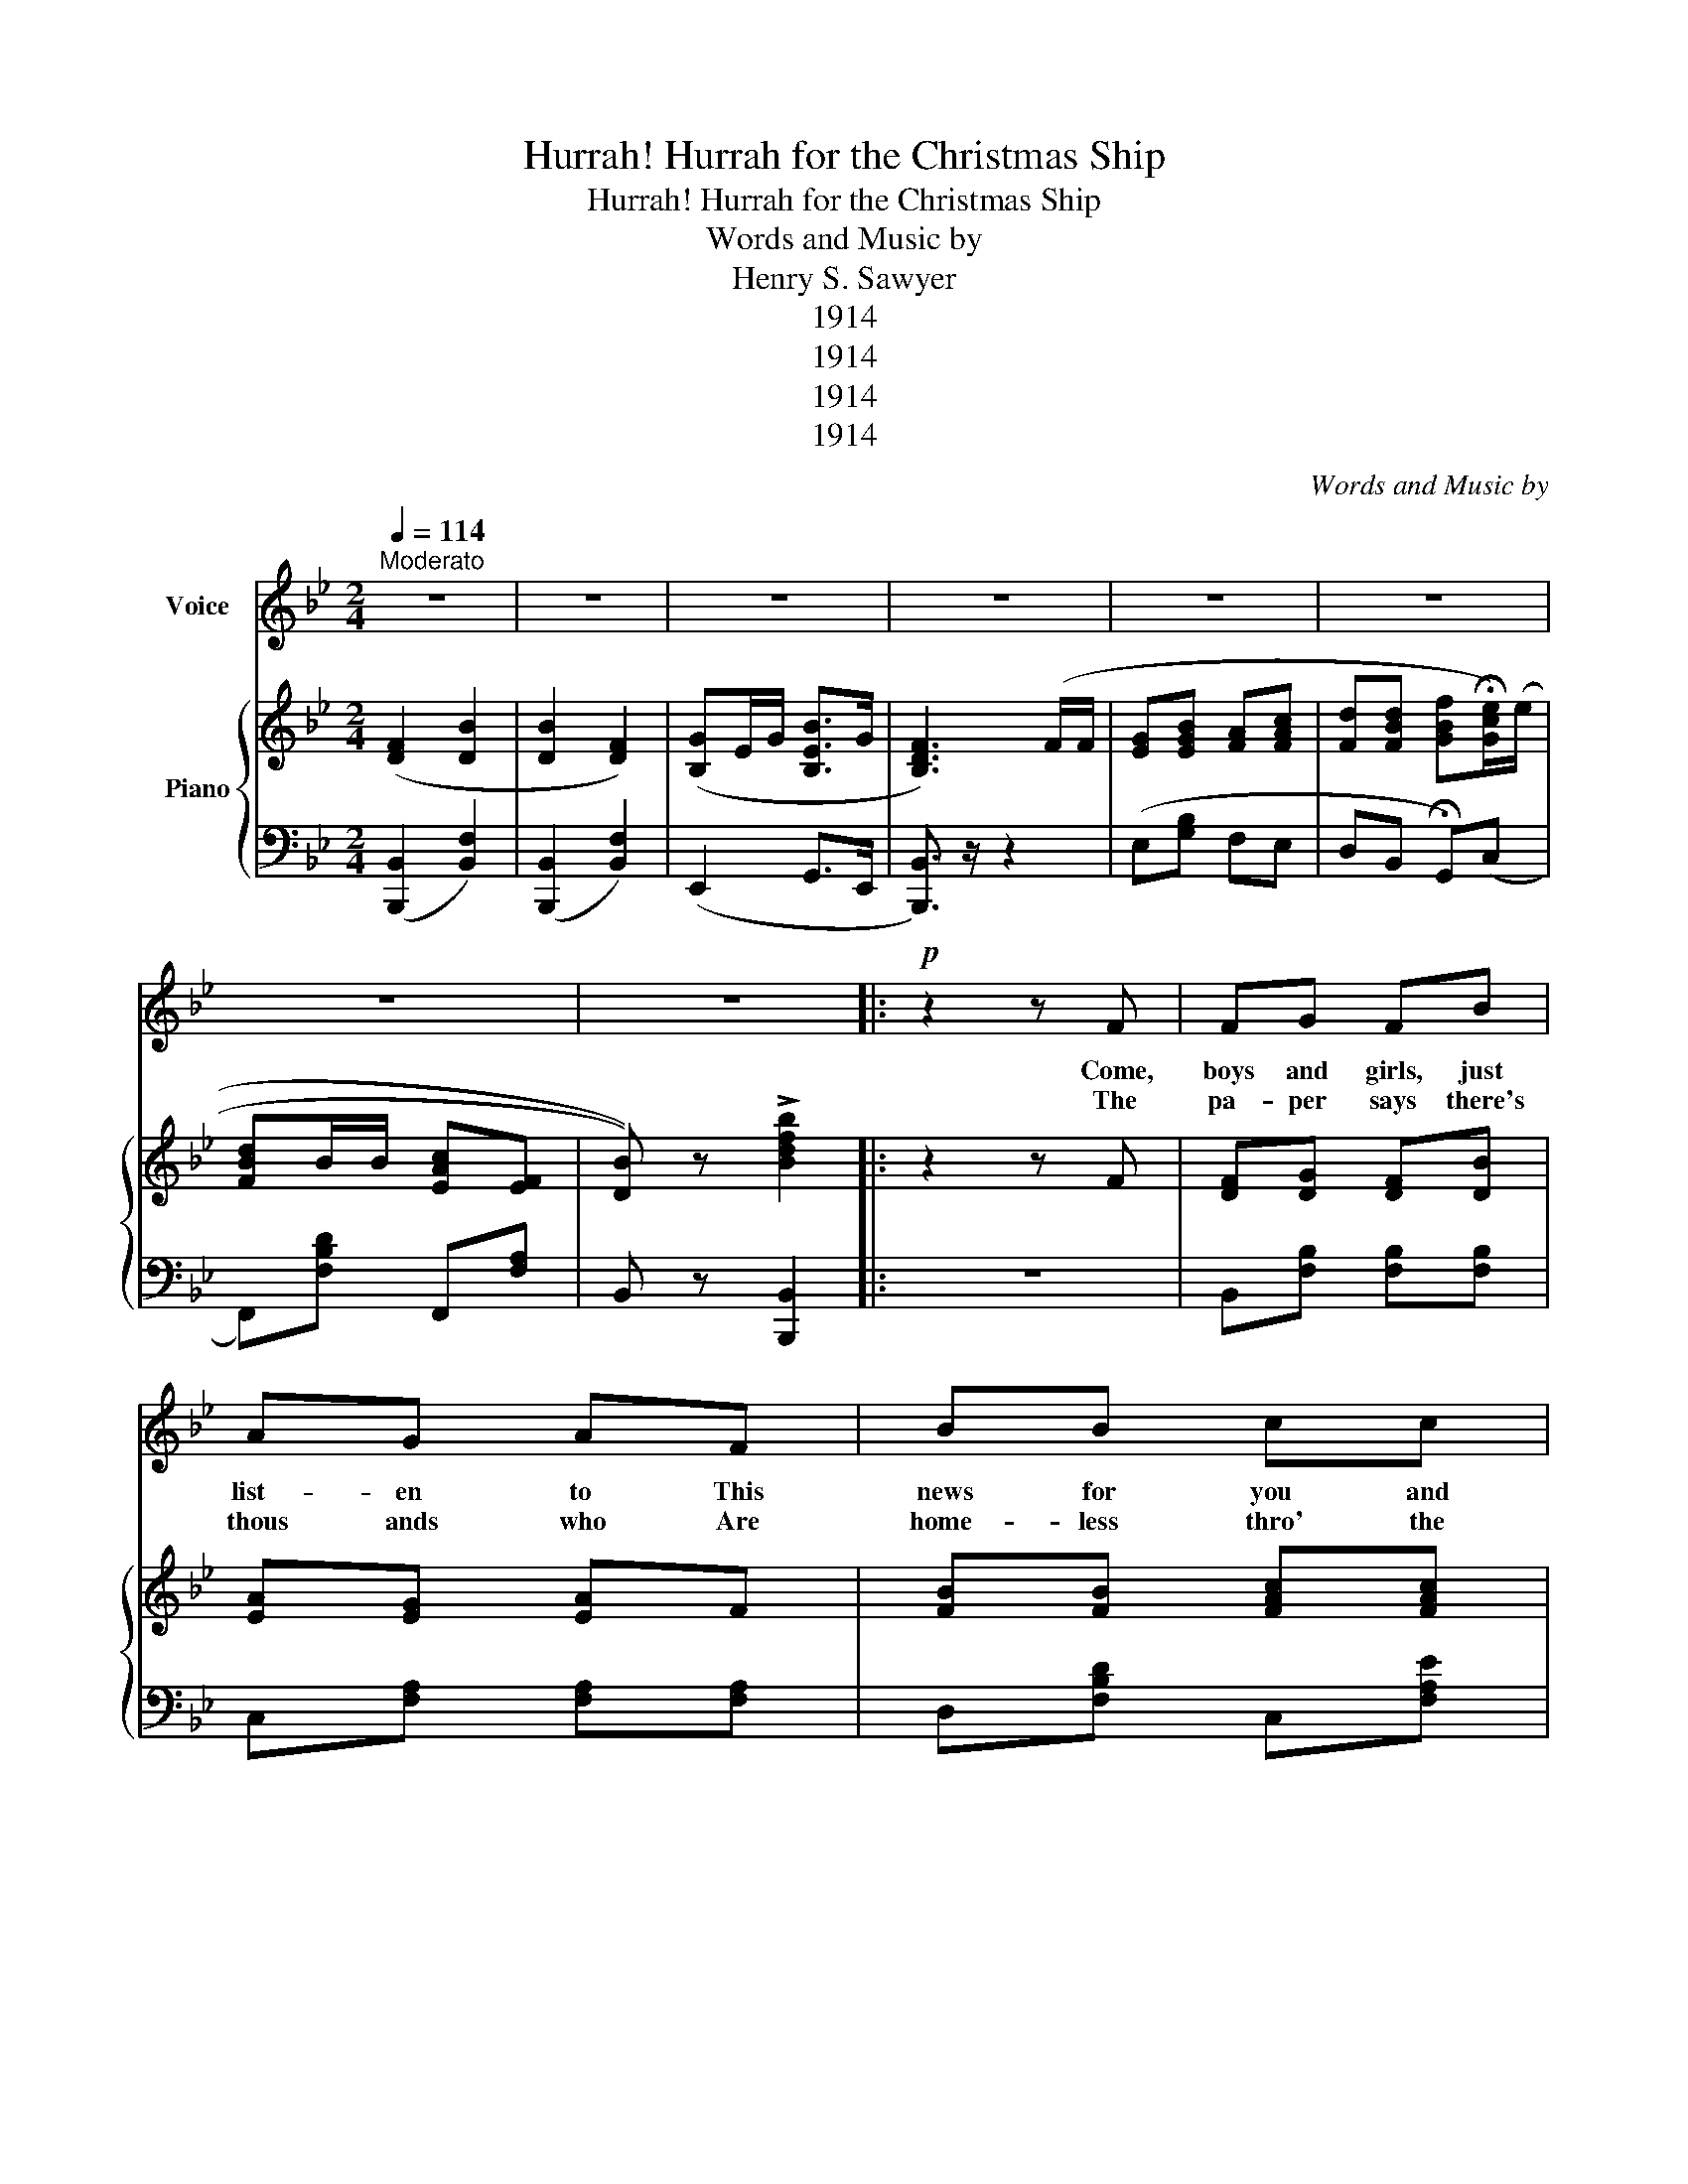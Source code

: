 X:1
T:Hurrah! Hurrah for the Christmas Ship
T:Hurrah! Hurrah for the Christmas Ship
T:Words and Music by
T:Henry S. Sawyer
T:1914
T:1914
T:1914
T:1914
C:Words and Music by
Z:Henry S. Sawyer
Z:1914
%%score 1 { 2 | 3 }
L:1/8
Q:1/4=114
M:2/4
K:Bb
V:1 treble nm="Voice"
V:2 treble nm="Piano"
V:3 bass 
V:1
"^Moderato" z4 | z4 | z4 | z4 | z4 | z4 | z4 | z4 |:!p! z2 z F | FG FB | AG AF | BB cc | %12
w: ||||||||Come,|boys and girls, just|list- en to This|news for you and|
w: ||||||||The|pa- per says there's|thous ands who Are|home- less thro' the|
!<(! d3 d!<)! | ec ce | dB Bd | cG cd |!>(! c3 F!>)! | FG FB | AG AF | BB cc |!<(! d3 c!<)! | %21
w: me: They're|going to send a|Christ mas Ship A-|cross the great blue|sea! It's|going to be all|filled with gift For|fam- i- lies a-|broad Who've|
w: war; That|San- ta Claus can't|half get 'round As|he has done be-|fore. So|this year we'll help|San- ta Claus Re-|mem- ber each poor|child, And|
 eG ce | dF Bd | (cG) AF | B3 B | Ac cA | BG GB | Ac =Bd | c3 c |"_cresc." dd =ed | dc BA | BA BG | %32
w: suf- fered in this|cru- el war From|fire,- * gun and|Sword Now|all the boys and|all the girls Will|ev- 'ry ef- fort|bend To|see how ma- ny|use- ful things They|to the ship can|
w: bring a smile of|hap- pi- ness A-|mid those ter- rors|wild. Let|Dor- o- thy and|Ma- ry send A|pair of shoes a-|piece, And|lit- tle Jane can|send the dime She|got from Aunt Ber-|
 c3 G |!p! FB AG | AF BB | BB cc |!<(! d3 d!<)! | eG ce | dF Bd | cG A!>(!F!>)! |!>(! B3 z!>)! | %41
w: send; But|I was think- ing|we could do A-|bout as much real|good By|send- ing mon- ey|from our banks As|well as clothes and|food.|
w: nice; While|Tom and all the|boys and girls Are|ea- ger to pitch|in To|make this Christ- mas|time the best The|world has ev- er|seen.|
 z z3/2 z/ F | B>F cF/F/ | dc BF/F/ | GG BG | F3 F/B/ | Ac cA/c/ | Bd dB | Gc cd | c3 F | %50
w: Hur-|rah! hur- rah for the|Christ mas Ship As it|starts a- cross the|sea With its|load of gifts and its|great- er load of|lov- ing sym- pa-|thy. Let's|
w: |||||||||
 !>!B>F !>!cF | !>!d!>!c !>!BF/F/ | GB eG |"_cresc." F3 F | G/G/B cc | B!ff!d !fermata!fe/e/ | %56
w: wave our hats and|clap our hands as we|send it on its|trip; May|ma ny a heart and|home be cheered By the|
w: ||||||
 dB/B/ cF | B3 z || %58
w: gifts in the Christ mas|Ship!|
w: ||
V:2
 ([DF]2 [DB]2 | [DB]2 [DF]2) | ([B,G]E/G/ [B,EB]>G | [B,DF]3) (F/F/ | [EG][EGB] [FA][FAc] | %5
 [Fd][FBd] [GBf]!fermata![Gce]/)((e/ | [FBd]B/B/ [EAc][EF] | [DB])) z !>![Bdfb]2 |: z2 z F | %9
 [DF][DG] [DF][DB] | [EA][EG] [EA]F | [FB][FB] [FAc][FAc] |!<(! [FBd]3 d!<)! | [FAe]c c[FAe] | %14
 [FBd]B B[Fd] | [=Ec][EG] [Ec][EBd] |!>(! c[EA] [EG][EF]!>)! | [DF][DG] [DF][DB] | [EA][EG] [EA]F | %19
 [FB][FB] [FAc][FAc] | [FBd]!<(!F G[_Ad]!<)! | [Ge]G c[Ge] | [Fd]F B[Fd] | [=Ec]G [_EB]F | B3 B | %25
 [FA]c [Ec]A | [=EB]G G[EB] | [FA][Ac] [_A=B][Ad] | [Ac]3 c |"_cresc." [Bd]d [^F=e]d | %30
 [Ad]c [^FB]A | [GB]A [=EB]G | c[EA] [EG][EF] |!p! [DF][DG] [DF][DB] | [EA][EG] [EA]F | %35
 [FB][FB] [FAc][FAc] | [F=Bd]!<(!F G[_Ad]!<)! | [Ge]G c[Ge] | [Fd]F B[Fd] | [=Ec]G [_EA]F | %40
 [DB]3 z | z3!f! F | !>![DB]F !>![EAc]F/F/ | !>![DBd][Ec] [DB]F/F/ | [EG][EG] [EB][EG] | %45
 [DF]3 F/B/ | [EA][Ec] [Ec]A/e/ | [DB][Fd] [Fd][DB] | [=EG][Ec] [Ec][EBd] | [EAc]3 F | %50
 !>![DB]F !>![EAc]F | [DBd][Ec] [DB]F/F/ | [EG][GB] [Ge][EG] |"_cresc." [DF]3 F | %54
 [EG]/[EG]/[GB] [FA][FAc] | [FB][F=Bd]!ff! [GBf][Gce]/e/ | [FBd]B/B/ [EAc][EF] | %57
 [DB] z !>![GBdg] z || %58
V:3
 (([B,,,B,,]2 [B,,F,]2)) | ([B,,,B,,]2 [B,,F,]2) | (E,,2 G,,>E,, | [B,,,B,,]3/2) z/ z2 | %4
 (E,[G,B,] F,E, | D,B,, !fermata!G,,)(C, | F,,)[F,B,D] F,,[F,A,] | B,, z [B,,,B,,]2 |: z4 | %9
 B,,[F,B,] [F,B,][F,B,] | C,[F,A,] [F,A,][F,A,] | D,[F,B,D] C,[F,A,E] | B,,[F,B,D] [F,B,D] z | %13
 F,,[F,A,E] [F,A,E][F,A,E] | B,,[F,B,D] [F,B,D][F,B,D] | C,[G,B,C] C,[=E,B,C] | F,,F, G,A, | %17
 B,,[F,B,] [F,B,][F,B,] | C,[F,A,] [F,A,][F,A,] | D,[F,B,D] C,[F,A,E] | B,,[F,B,D] [F,B,D]B,, | %21
 E,,[G,CE] [G,CE][G,CE] | ^F,,[F,B,D] [F,B,D][F,B,D] | C,[G,B,C] F,,[F,A,] | B,,F,, B,,, z | %25
 A,,[F,A,C] ^F,,[=E,A,C] | G,,[=E,B,C] C,[G,B,C] | F,,[=E,G,=B,] F,,[F,B,D] | %28
 F,,[F,A,C] [F,A,C] z | B,,[F,B,D] =B,,[F,_A,E] | C,[F,A,C] D,[^F,C] | G,,[G,B,D] C,[B,C] | %32
 F,,C B,A, | B,,[F,B,] [F,B,][F,B,] | C,[F,A,] [F,A,][F,A,] | B,,[F,B,D] C,[F,A,E] | %36
 B,,[F,B,D] [F,B,D]B,, | E,,[G,CE] [G,CE][G,CE] | F,,[F,B,D] [F,B,D][F,B,D] | C,[G,B,C] F,,[F,A,] | %40
 B,,F,, B,,, z | z4 | [B,,G,] z !>![F,,F,] z | !>![B,,F,]!>![F,,F,] !>![B,,F,] z | G,B, G,E, | %45
 B,,[F,B,] [F,B,] z | F,,[F,A,] [F,A,] z | B,,[B,D] [B,D] z | C,[G,B,] [G,B,]C, | F,C, F,, z | %50
 [B,,F,] z [F,,F,] z | [B,,F,][F,,F,] [B,,F,] z | E,,[E,G,B,] E,,[E,G,B,] | B,,F, B, z | %54
 E,[G,B,] F,E, | D,B,, !fermata![G,,G,]C, | F,,[F,B,D] F,,[F,A,] | B,, z [B,,,B,,] z || %58

